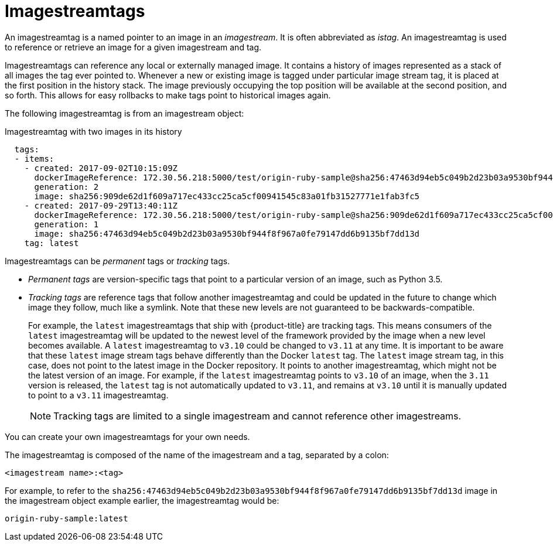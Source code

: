 // Module included in the following assemblies:
// * assembly/openshift_images

[id="images-using-imagestream-tags_{context}"]
= Imagestreamtags

An imagestreamtag is a named pointer to an image in an _imagestream_. It is
often abbreviated as _istag_. An imagestreamtag is used to reference or
retrieve an image for a given imagestream and tag.

Imagestreamtags can reference any local or externally managed image. It
contains a history of images represented as a stack of all images the tag ever
pointed to. Whenever a new or existing image is tagged under particular image
stream tag, it is placed at the first position in the history stack. The image
previously occupying the top position will be available at the second position,
and so forth. This allows for easy rollbacks to make tags point to historical
images again.

The following imagestreamtag is from an imagestream object:

.Imagestreamtag with two images in its history

[source,yaml]
----
  tags:
  - items:
    - created: 2017-09-02T10:15:09Z
      dockerImageReference: 172.30.56.218:5000/test/origin-ruby-sample@sha256:47463d94eb5c049b2d23b03a9530bf944f8f967a0fe79147dd6b9135bf7dd13d
      generation: 2
      image: sha256:909de62d1f609a717ec433cc25ca5cf00941545c83a01fb31527771e1fab3fc5
    - created: 2017-09-29T13:40:11Z
      dockerImageReference: 172.30.56.218:5000/test/origin-ruby-sample@sha256:909de62d1f609a717ec433cc25ca5cf00941545c83a01fb31527771e1fab3fc5
      generation: 1
      image: sha256:47463d94eb5c049b2d23b03a9530bf944f8f967a0fe79147dd6b9135bf7dd13d
    tag: latest
----

Imagestreamtags can be _permanent_ tags or _tracking_ tags.

* _Permanent tags_ are version-specific tags that point to a particular version of
an image, such as Python 3.5.

* _Tracking tags_ are reference tags that follow another imagestreamtag and
 could be updated in the future to change which image they follow, much like a
 symlink. Note that these new levels are not guaranteed to be
 backwards-compatible.
+
For example, the `latest` imagestreamtags that ship with {product-title} are
tracking tags. This means consumers of the `latest` imagestreamtag will be
updated to the newest level of the framework provided by the image when a new
level becomes available. A `latest` imagestreamtag to `v3.10` could be changed
to `v3.11` at any time. It is important to be aware that these `latest` image
stream tags behave differently than the Docker `latest` tag. The `latest` image
stream tag, in this case, does not point to the latest image in the Docker
repository. It points to another imagestreamtag, which might not be the latest
version of an image. For example, if the `latest` imagestreamtag points to
`v3.10` of an image, when the `3.11` version is released, the `latest` tag is
not automatically updated to `v3.11`, and remains at `v3.10` until it is
manually updated to point to a `v3.11` imagestreamtag.
+
[NOTE]
====
Tracking tags are limited to a single imagestream and cannot reference other
imagestreams.
====

You can create your own imagestreamtags for your own needs.

The imagestreamtag is composed of the name of the imagestream and a tag,
separated by a colon:

----
<imagestream name>:<tag>
----

For example, to refer to the
`sha256:47463d94eb5c049b2d23b03a9530bf944f8f967a0fe79147dd6b9135bf7dd13d` image
in the imagestream object example earlier, the imagestreamtag
would be:

----
origin-ruby-sample:latest
----
